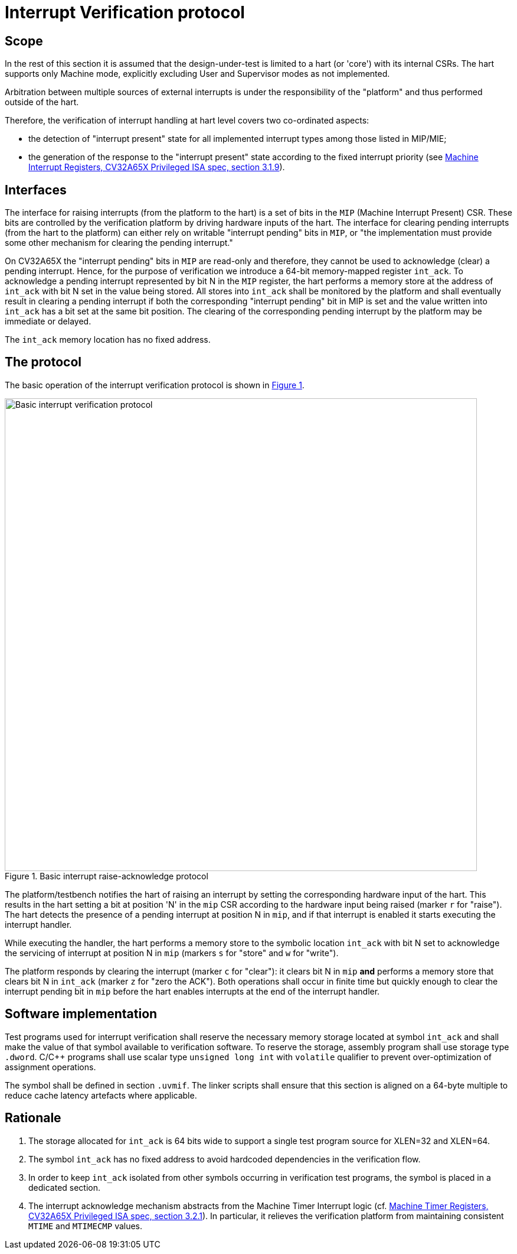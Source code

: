////
Copyright 2024 Thales DIS France SAS

Licensed under the Solderpad Hardware Licence, Version 2.0 (the "License");
you may not use this file except in compliance with the License.
SPDX-License-Identifier: Apache-2.0 WITH SHL-2.0
You may obtain a copy of the License at https://solderpad.org/licenses/

Original Author: Zbigniew CHAMSKI - Thales
////

= Interrupt Verification protocol

== Scope

In the rest of this section it is assumed that the design-under-test is limited to a hart (or 'core') with its internal CSRs.  The hart supports only Machine mode, explicitly excluding User and Supervisor modes as not implemented.

Arbitration between multiple sources of external interrupts is under the responsibility of the "platform" and thus performed outside of the hart.

Therefore, the verification of interrupt handling at hart level covers two co-ordinated aspects:

* the detection of "interrupt present" state for all implemented interrupt types among those listed in MIP/MIE;
* the generation of the response to the "interrupt present" state according to the fixed interrupt priority (see https://cva6.readthedocs.io/en/latest/04_cv32a65x/riscv/priv.html#_machine_interrupt_mip_and_mie_registers[Machine Interrupt Registers, CV32A65X Privileged ISA spec, section 3.1.9]).

== Interfaces

The interface for raising interrupts (from the platform to the hart) is a set of bits in the `MIP` (Machine Interrupt Present) CSR.  These bits are controlled by the verification platform by driving hardware inputs of the hart.
The interface for clearing pending interrupts (from the hart to the platform) can either rely on writable "interrupt pending" bits in `MIP`, or "the implementation must provide some other mechanism for clearing the pending interrupt."

On CV32A65X the "interrupt pending" bits in `MIP` are read-only and therefore, they cannot be used to acknowledge (clear) a pending interrupt.  Hence, for the purpose of verification we introduce a 64-bit memory-mapped register `int_ack`.  To acknowledge a pending interrupt represented by bit N in the `MIP` register, the hart performs a memory store at the address of `int_ack` with bit N set in the value being stored.  All stores into `int_ack` shall be monitored by the platform and shall eventually result in clearing a pending interrupt if both the corresponding "interrupt pending" bit in MIP is set and the value written into `int_ack` has a bit set at the same bit position.  The clearing of the corresponding pending interrupt by the platform may be immediate or delayed.

The `int_ack` memory location has no fixed address.

== The protocol

The basic operation of the interrupt verification protocol is shown in xref:fig-basic-raise-clear-protocol[xrefstyle=short].

.Basic interrupt raise-acknowledge protocol
[#fig-basic-raise-clear-protocol]
image::figures/interrupt-ack-uvm.svg[Basic interrupt verification protocol,800,opts=inline]

The platform/testbench notifies the hart of raising an interrupt by setting the corresponding hardware input of the hart.  This results in the hart setting a bit at position 'N' in the `mip` CSR according to the hardware input being raised (marker `r` for "raise").
The hart detects the presence of a pending interrupt at position N in `mip`, and if that interrupt is enabled it starts executing the interrupt handler.

While executing the handler, the hart performs a memory store to the symbolic location `int_ack` with bit N set to acknowledge the servicing of interrupt at position N in `mip` (markers `s` for "store" and `w` for "write").

The platform responds by clearing the interrupt (marker `c` for "clear"): it clears bit N in `mip` *and* performs a memory store that clears bit N in `int_ack` (marker `z` for "zero the ACK").  Both operations shall occur in finite time but quickly enough to clear the interrupt pending bit in `mip` before the hart enables interrupts at the end of the interrupt handler.

== Software implementation

Test programs used for interrupt verification shall reserve the necessary memory storage located at symbol `int_ack` and shall make the value of that symbol available to verification software.
To reserve the storage, assembly program shall use storage type `.dword`. C/C++ programs shall use scalar type `unsigned long int` with `volatile` qualifier to prevent over-optimization of assignment operations.

The symbol shall be defined in section `.uvmif`.  The linker scripts shall ensure that this section is aligned on a 64-byte multiple to reduce cache latency artefacts where applicable.

== Rationale

. The storage allocated for `int_ack` is 64 bits wide to support a single test program source for XLEN=32 and XLEN=64.
. The symbol `int_ack` has no fixed address to avoid hardcoded dependencies in the verification flow.
. In order to keep `int_ack` isolated from other symbols occurring in verification test programs, the symbol is placed in a dedicated section.
. The interrupt acknowledge mechanism abstracts from the Machine Timer Interrupt logic (cf. https://cva6.readthedocs.io/en/latest/04_cv32a65x/riscv/priv.html#_machine_timer_mtime_and_mtimecmp_registers[Machine Timer Registers, CV32A65X Privileged ISA spec, section 3.2.1]).
  In particular, it relieves the verification platform from maintaining consistent `MTIME` and `MTIMECMP` values.
